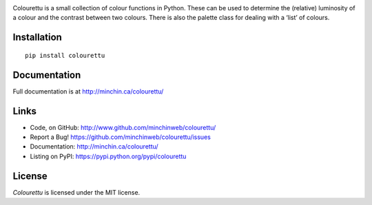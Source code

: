 .. image:: https://raw.githubusercontent.com/MinchinWeb/colourettu/master/docs/colourettu-logo-4x.png
    :align: center

Colourettu is a small collection of colour functions in Python. These can be used to determine the (relative) luminosity of a colour and the contrast between two colours. There is also the palette class for dealing with a ‘list’ of colours.

.. image:: https://img.shields.io/pypi/v/colourettu.svg?style=flat
    :target: https://pypi.python.org/pypi/colourettu/

.. image:: https://img.shields.io/pypi/dm/colourettu/badge.svg?style=flat
    :target: https://pypi.python.org/pypi/colourettu/

.. image:: https://api.travis-ci.org/MinchinWeb/colourettu.svg
    :target: http://travis-ci.org/MinchinWeb/colourettu

.. image:: https://coveralls.io/repos/MinchinWeb/colourettu/badge.svg?branch=master&service=github
    :target: https://coveralls.io/github/MinchinWeb/colourettu?branch=master

.. image:: https://img.shields.io/pypi/l/colourettu.svg?style=flat
    :target: https://github.com/MinchinWeb/colourettu/blob/master/LICENSE

.. https://landscape.io/github/USERNAME/PROJECT/master/landscape.png

.. https://badge.waffle.io/USERNAME/PROJETC.png?label=ready&title=Ready 

Installation
------------

::

    pip install colourettu

Documentation
-------------

Full documentation is at http://minchin.ca/colourettu/

Links
-----

- Code, on GitHub: http://www.github.com/minchinweb/colourettu/
- Report a Bug! https://github.com/minchinweb/colourettu/issues
- Documentation: http://minchin.ca/colourettu/
- Listing on PyPI: https://pypi.python.org/pypi/colourettu

License
-------

*Colourettu* is licensed under the MIT license.
